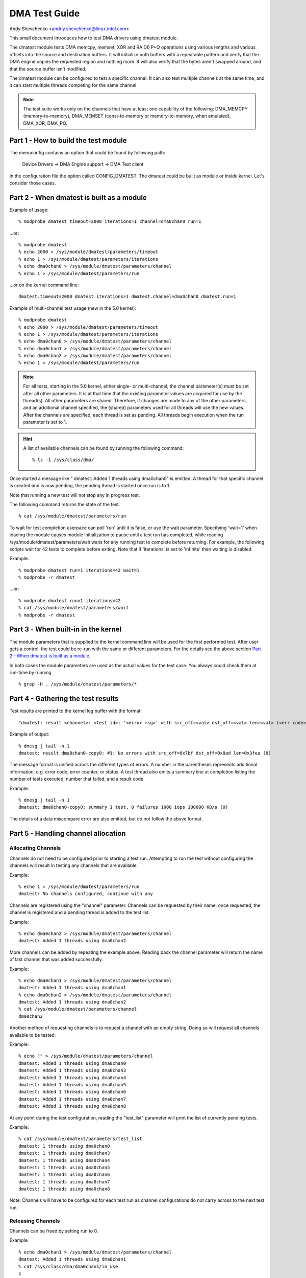 ==============
DMA Test Guide
==============

Andy Shevchenko <andriy.shevchenko@linux.intel.com>

This small document introduces how to test DMA drivers using dmatest module.

The dmatest module tests DMA memcpy, memset, XOR and RAID6 P+Q operations using
various lengths and various offsets into the source and destination buffers. It
will initialize both buffers with a repeatable pattern and verify that the DMA
engine copies the requested region and nothing more. It will also verify that
the bytes aren't swapped around, and that the source buffer isn't modified.

The dmatest module can be configured to test a specific channel. It can also
test multiple channels at the same time, and it can start multiple threads
competing for the same channel.

.. note::
  The test suite works only on the channels that have at least one
  capability of the following: DMA_MEMCPY (memory-to-memory), DMA_MEMSET
  (const-to-memory or memory-to-memory, when emulated), DMA_XOR, DMA_PQ.

Part 1 - How to build the test module
=====================================

The menuconfig contains an option that could be found by following path:

	Device Drivers -> DMA Engine support -> DMA Test client

In the configuration file the option called CONFIG_DMATEST. The dmatest could
be built as module or inside kernel. Let's consider those cases.

Part 2 - When dmatest is built as a module
==========================================

Example of usage::

    % modprobe dmatest timeout=2000 iterations=1 channel=dma0chan0 run=1

...or::

    % modprobe dmatest
    % echo 2000 > /sys/module/dmatest/parameters/timeout
    % echo 1 > /sys/module/dmatest/parameters/iterations
    % echo dma0chan0 > /sys/module/dmatest/parameters/channel
    % echo 1 > /sys/module/dmatest/parameters/run

...or on the kernel command line::

    dmatest.timeout=2000 dmatest.iterations=1 dmatest.channel=dma0chan0 dmatest.run=1

Example of multi-channel test usage (new in the 5.0 kernel)::

    % modprobe dmatest
    % echo 2000 > /sys/module/dmatest/parameters/timeout
    % echo 1 > /sys/module/dmatest/parameters/iterations
    % echo dma0chan0 > /sys/module/dmatest/parameters/channel
    % echo dma0chan1 > /sys/module/dmatest/parameters/channel
    % echo dma0chan2 > /sys/module/dmatest/parameters/channel
    % echo 1 > /sys/module/dmatest/parameters/run

.. note::
  For all tests, starting in the 5.0 kernel, either single- or multi-channel,
  the channel parameter(s) must be set after all other parameters. It is at
  that time that the existing parameter values are acquired for use by the
  thread(s). All other parameters are shared. Therefore, if changes are made
  to any of the other parameters, and an additional channel specified, the
  (shared) parameters used for all threads will use the new values.
  After the channels are specified, each thread is set as pending. All threads
  begin execution when the run parameter is set to 1.

.. hint::
  A list of available channels can be found by running the following command::

    % ls -1 /sys/class/dma/

Once started a message like " dmatest: Added 1 threads using dma0chan0" is
emitted. A thread for that specific channel is created and is now pending, the
pending thread is started once run is to 1.

Note that running a new test will not stop any in progress test.

The following command returns the state of the test. ::

    % cat /sys/module/dmatest/parameters/run

To wait for test completion userpace can poll 'run' until it is false, or use
the wait parameter. Specifying 'wait=1' when loading the module causes module
initialization to pause until a test run has completed, while reading
/sys/module/dmatest/parameters/wait waits for any running test to complete
before returning. For example, the following scripts wait for 42 tests
to complete before exiting. Note that if 'iterations' is set to 'infinite' then
waiting is disabled.

Example::

    % modprobe dmatest run=1 iterations=42 wait=1
    % modprobe -r dmatest

...or::

    % modprobe dmatest run=1 iterations=42
    % cat /sys/module/dmatest/parameters/wait
    % modprobe -r dmatest

Part 3 - When built-in in the kernel
====================================

The module parameters that is supplied to the kernel command line will be used
for the first performed test. After user gets a control, the test could be
re-run with the same or different parameters. For the details see the above
section `Part 2 - When dmatest is built as a module`_.

In both cases the module parameters are used as the actual values for the test
case. You always could check them at run-time by running ::

    % grep -H . /sys/module/dmatest/parameters/*

Part 4 - Gathering the test results
===================================

Test results are printed to the kernel log buffer with the format::

    "dmatest: result <channel>: <test id>: '<error msg>' with src_off=<val> dst_off=<val> len=<val> (<err code>)"

Example of output::

    % dmesg | tail -n 1
    dmatest: result dma0chan0-copy0: #1: No errors with src_off=0x7bf dst_off=0x8ad len=0x3fea (0)

The message format is unified across the different types of errors. A
number in the parentheses represents additional information, e.g. error
code, error counter, or status. A test thread also emits a summary line at
completion listing the number of tests executed, number that failed, and a
result code.

Example::

    % dmesg | tail -n 1
    dmatest: dma0chan0-copy0: summary 1 test, 0 failures 1000 iops 100000 KB/s (0)

The details of a data miscompare error are also emitted, but do not follow the
above format.

Part 5 - Handling channel allocation
====================================

Allocating Channels
-------------------

Channels do not need to be configured prior to starting a test run. Attempting
to run the test without configuring the channels will result in testing any
channels that are available.

Example::

    % echo 1 > /sys/module/dmatest/parameters/run
    dmatest: No channels configured, continue with any

Channels are registered using the "channel" parameter. Channels can be requested by their
name, once requested, the channel is registered and a pending thread is added to the test list.

Example::

    % echo dma0chan2 > /sys/module/dmatest/parameters/channel
    dmatest: Added 1 threads using dma0chan2

More channels can be added by repeating the example above.
Reading back the channel parameter will return the name of last channel that was added successfully.

Example::

    % echo dma0chan1 > /sys/module/dmatest/parameters/channel
    dmatest: Added 1 threads using dma0chan1
    % echo dma0chan2 > /sys/module/dmatest/parameters/channel
    dmatest: Added 1 threads using dma0chan2
    % cat /sys/module/dmatest/parameters/channel
    dma0chan2

Another method of requesting channels is to request a channel with an empty string, Doing so
will request all channels available to be tested:

Example::

    % echo "" > /sys/module/dmatest/parameters/channel
    dmatest: Added 1 threads using dma0chan0
    dmatest: Added 1 threads using dma0chan3
    dmatest: Added 1 threads using dma0chan4
    dmatest: Added 1 threads using dma0chan5
    dmatest: Added 1 threads using dma0chan6
    dmatest: Added 1 threads using dma0chan7
    dmatest: Added 1 threads using dma0chan8

At any point during the test configuration, reading the "test_list" parameter will
print the list of currently pending tests.

Example::

    % cat /sys/module/dmatest/parameters/test_list
    dmatest: 1 threads using dma0chan0
    dmatest: 1 threads using dma0chan3
    dmatest: 1 threads using dma0chan4
    dmatest: 1 threads using dma0chan5
    dmatest: 1 threads using dma0chan6
    dmatest: 1 threads using dma0chan7
    dmatest: 1 threads using dma0chan8

Note: Channels will have to be configured for each test run as channel configurations do not
carry across to the next test run.

Releasing Channels
-------------------

Channels can be freed by setting run to 0.

Example::

    % echo dma0chan1 > /sys/module/dmatest/parameters/channel
    dmatest: Added 1 threads using dma0chan1
    % cat /sys/class/dma/dma0chan1/in_use
    1
    % echo 0 > /sys/module/dmatest/parameters/run
    % cat /sys/class/dma/dma0chan1/in_use
    0

Channels allocated by previous test runs are automatically freed when a new
channel is requested after completing a successful test run.
